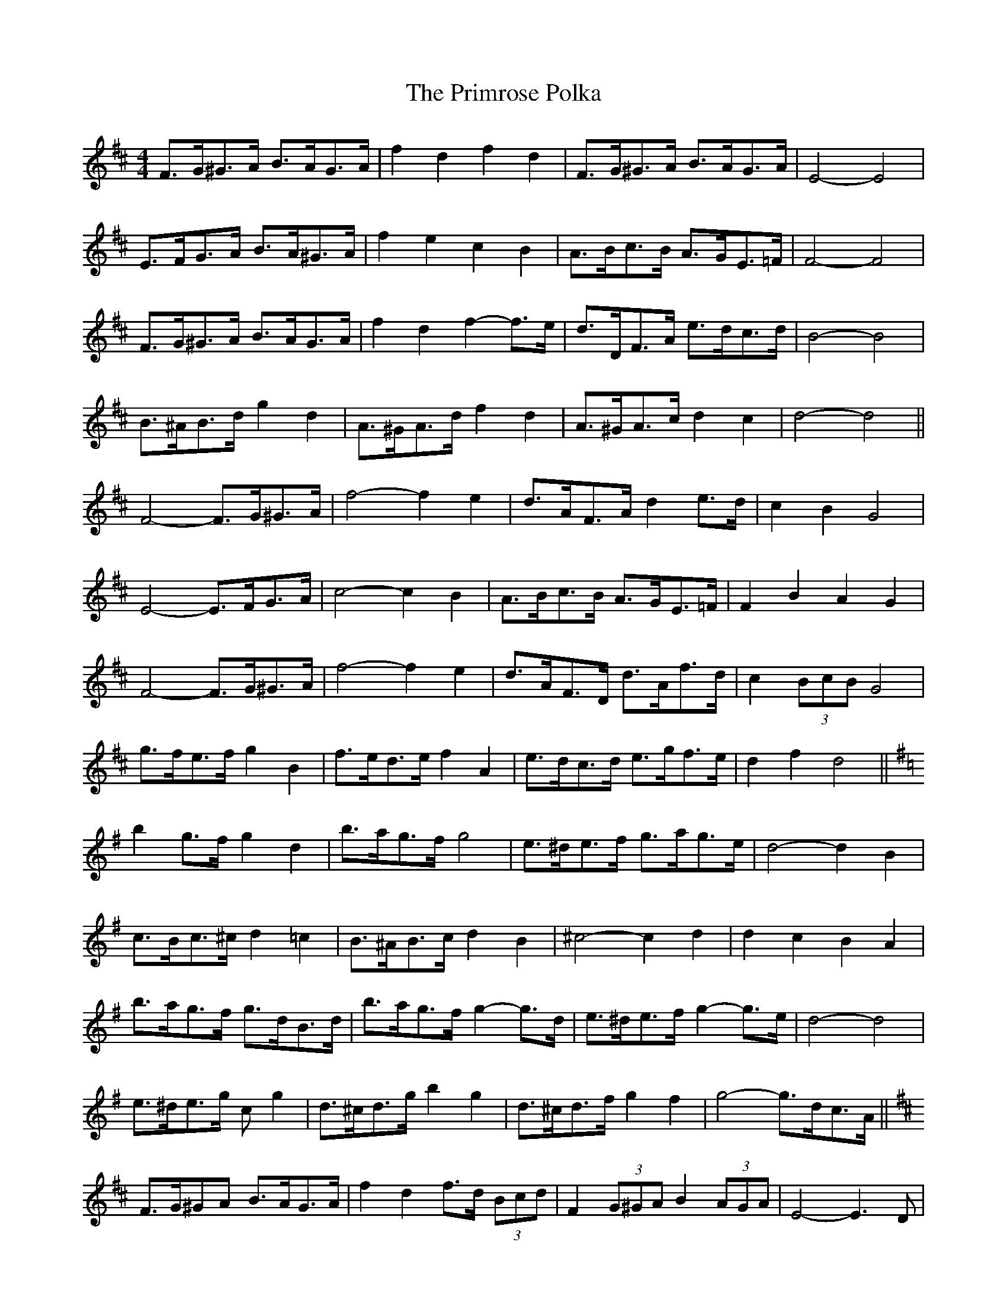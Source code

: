 X: 33093
T: Primrose Polka, The
R: barndance
M: 4/4
K: Dmajor
F>G^G>A B>AG>A|f2 d2 f2 d2|F>G^G>A B>AG>A|E4- E4|
E>FG>A B>A^G>A|f2 e2 c2 B2|A>Bc>B A>GE>=F|F4- F4|
F>G^G>A B>AG>A|f2 d2 f2- f>e|d>DF>A e>dc>d|B4- B4|
B>^AB>d g2 d2|A>^GA>d f2 d2|A>^GA>c d2 c2|d4- d4||
F4- F>G^G>A|f4- f2 e2|d>AF>A d2 e>d|c2 B2 G4|
E4- E>FG>A|c4- c2 B2|A>Bc>B A>GE>=F|F2 B2 A2 G2|
F4- F>G^G>A|f4- f2 e2|d>AF>D d>Af>d|c2 (3BcB G4|
g>fe>f g2 B2|f>ed>e f2 A2|e>dc>d e>gf>e|d2 f2 d4||
K: GMaj
b2 g>f g2 d2|b>ag>f g4|e>^de>f g>ag>e|d4- d2 B2|
c>Bc>^c d2 =c2|B>^AB>c d2 B2|^c4- c2 d2|d2 c2 B2 A2|
b>ag>f g>dB>d|b>ag>f g2- g>d|e>^de>f g2- g>e|d4- d4|
e>^de>g c’2 g2|d>^cd>g b2 g2|d>^cd>f g2 f2|g4- g>dc>A||
K: DMaj
F>G^GA B>AG>A|f2 d2 f>d (3Bcd|F2 (3G^GA B2 (3AGA|E4- E3 D|
E2 (3FGA B>A^G>A|f2 e2 (3cdc B>^A|A>Bc>B (3ABA (3GE=F|F4- F>A^G>A|
F>G^G>A B2 (3FGA|f2 d2 A2 (3GFE|d>D (3FGA e>dc>d|B4- B>^A (3Bcd|
B>^A (3Bcd g>dB>A|A2 (3^GAd f2- f>d|A>^GA>c (3ded c2|d4- d>A^G>A||
F4- F>G (3G^GA|f4- f>^ef>=e2|d>AF>D d>F (3efd|c2 (3BcB G2 (3FGF|
E4- E2 (3FGA|c4- c>dc>B|A2 (3cec B>^A (3GE>=F|F4- F>B^A>G|
F2 F>G ^G>A (3B^AB|f4 f>dA>e|d>A (3FED d>A (3fed|(3cdc (3BcB G4|
g>d (3Bcd g>db>g|f>A (3cde f>da>f|e>Ac>d e>g (3gfe|(3ded f2 d2 (3Ad/e/f||
K: GMaj
b>ag>f g>d (3Bcd|b2 (3agf g2 d2|e2 (3^def (3gag (3ag/f/e|d4- d2 B2|
c>Bc>^c d2 =c2|B>^AB>c d2 B2|^c4- c>e (3Ace|(3ded (3cdc (3BcB A2|
b2 (3agf g>dB>d|b>a (3agf g2- g>d|e>^de>f g2- (3gfe|d4- d>gf>g|
e>^de>g c’>g (3efg|d>^cd>g (3bc’b (3gfe|d>^c (3def g2 f2|g4- g>d (3c/B/AG||

